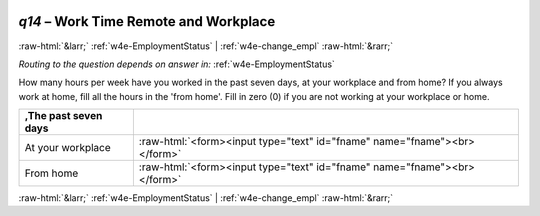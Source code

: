 .. _w4e-q14: 

 
 .. role:: raw-html(raw) 
        :format: html 
 
`q14` – Work Time Remote and Workplace
============================================ 


:raw-html:`&larr;` :ref:`w4e-EmploymentStatus` | :ref:`w4e-change_empl` :raw-html:`&rarr;` 
 
*Routing to the question depends on answer in:* :ref:`w4e-EmploymentStatus` 

How many hours per week have you worked in the past seven days, at your workplace and from home? If you always work at home, fill all the hours in the 'from home'. Fill in zero (0) if you are not working at your workplace or home.
 
.. csv-table:: 
   :delim: | 
   :header: ,The past seven days
 
           At your workplace | :raw-html:`<form><input type="text" id="fname" name="fname"><br></form>` 
           From home | :raw-html:`<form><input type="text" id="fname" name="fname"><br></form>` 

.. image:: ../_screenshots/w4-q14.png 


:raw-html:`&larr;` :ref:`w4e-EmploymentStatus` | :ref:`w4e-change_empl` :raw-html:`&rarr;` 
 
